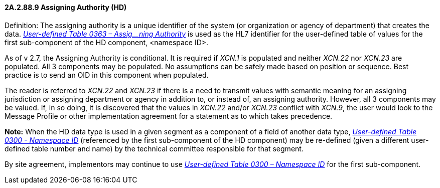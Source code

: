 ==== 2A.2.88.9 Assigning Authority (HD)

Definition: The assigning authority is a unique identifier of the system (or organization or agency of department) that creates the data. file:///E:\V2\v2.9%20final%20Nov%20from%20Frank\V29_CH02C_Tables.docx#HL70363[_User-defined Table 0363 – Assig__ning Authority_] is used as the HL7 identifier for the user-defined table of values for the first sub-component of the HD component, <namespace ID>.

As of v 2.7, the Assigning Authority is conditional. It is required if _XCN.1_ is populated and neither _XCN.22_ nor _XCN.23_ are populated. All 3 components may be populated. No assumptions can be safely made based on position or sequence. Best practice is to send an OID in this component when populated.

The reader is referred to _XCN.22_ and _XCN.23_ if there is a need to transmit values with semantic meaning for an assigning jurisdiction or assigning department or agency in addition to, or instead of, an assigning authority. However, all 3 components may be valued. If, in so doing, it is discovered that the values in _XCN.22_ and/or _XCN.23_ conflict with _XCN.9_, the user would look to the Message Profile or other implementation agreement for a statement as to which takes precedence.

*Note:* When the HD data type is used in a given segment as a component of a field of another data type, file:///E:\V2\v2.9%20final%20Nov%20from%20Frank\V29_CH02C_Tables.docx#HL70300[_User-defined Table 0300 - Namespa__ce I__D_] (referenced by the first sub-component of the HD component) may be re-defined (given a different user-defined table number and name) by the technical committee responsible for that segment.

By site agreement, implementors may continue to use file:///E:\V2\v2.9%20final%20Nov%20from%20Frank\V29_CH02C_Tables.docx#HL70300[_User-defined Table 0300 – Namespace ID_] for the first sub-component.

